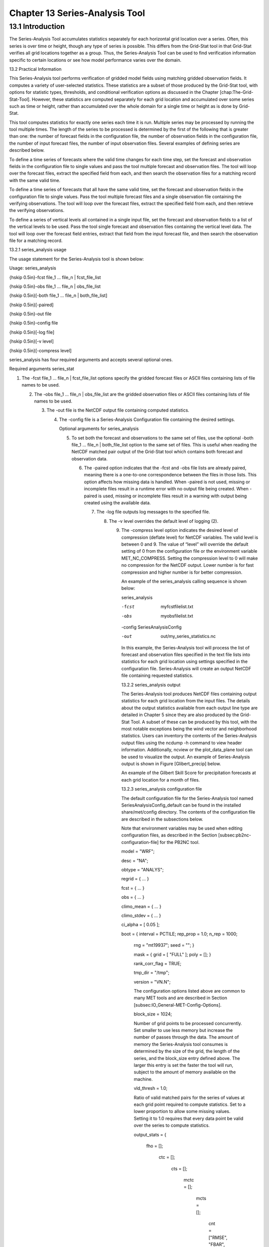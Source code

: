 .. _series-analysis:

Chapter 13 Series-Analysis Tool
===============================

13.1 Introduction
_________________

The Series-Analysis Tool accumulates statistics separately for each horizontal grid location over a series. Often, this series is over time or height, though any type of series is possible. This differs from the Grid-Stat tool in that Grid-Stat verifies all grid locations together as a group. Thus, the Series-Analysis Tool can be used to find verification information specific to certain locations or see how model performance varies over the domain.

13.2 Practical Information

This Series-Analysis tool performs verification of gridded model fields using matching gridded observation fields. It computes a variety of user-selected statistics. These statistics are a subset of those produced by the Grid-Stat tool, with options for statistic types, thresholds, and conditional verification options as discussed in the Chapter [chap:The-Grid-Stat-Tool]. However, these statistics are computed separately for each grid location and accumulated over some series such as time or height, rather than accumulated over the whole domain for a single time or height as is done by Grid-Stat.

This tool computes statistics for exactly one series each time it is run. Multiple series may be processed by running the tool multiple times. The length of the series to be processed is determined by the first of the following that is greater than one: the number of forecast fields in the configuration file, the number of observation fields in the configuration file, the number of input forecast files, the number of input observation files. Several examples of defining series are described below.

To define a time series of forecasts where the valid time changes for each time step, set the forecast and observation fields in the configuration file to single values and pass the tool multiple forecast and observation files. The tool will loop over the forecast files, extract the specified field from each, and then search the observation files for a matching record with the same valid time.

To define a time series of forecasts that all have the same valid time, set the forecast and observation fields in the configuration file to single values. Pass the tool multiple forecast files and a single observation file containing the verifying observations. The tool will loop over the forecast files, extract the specified field from each, and then retrieve the verifying observations.

To define a series of vertical levels all contained in a single input file, set the forecast and observation fields to a list of the vertical levels to be used. Pass the tool single forecast and observation files containing the vertical level data. The tool will loop over the forecast field entries, extract that field from the input forecast file, and then search the observation file for a matching record.

13.2.1 series_analysis usage

The usage statement for the Series-Analysis tool is shown below:

Usage: series_analysis

{\hskip 0.5in}-fcst  file_1 ... file_n | fcst_file_list

{\hskip 0.5in}-obs   file_1 ... file_n | obs_file_list

{\hskip 0.5in}[-both file_1 ... file_n | both_file_list]

{\hskip 0.5in}[-paired]

{\hskip 0.5in}-out file

{\hskip 0.5in}-config file

{\hskip 0.5in}[-log file]

{\hskip 0.5in}[-v level]

{\hskip 0.5in}[-compress level]

series_analysis has four required arguments and accepts several optional ones.

Required arguments series_stat

1. The -fcst file_1 ... file_n | fcst_file_list options specify the gridded forecast files or ASCII files containing lists of file names to be used.

   2. The -obs file_1 ... file_n | obs_file_list are the gridded observation files or ASCII files containing lists of file names to be used.

      3. The -out file is the NetCDF output file containing computed statistics.

	 4. The -config file is a Series-Analysis Configuration file containing the desired settings.

	    Optional arguments for series_analysis

	    5. To set both the forecast and observations to the same set of files, use the optional -both file_1 ... file_n | both_file_list option to the same set of files. This is useful when reading the NetCDF matched pair output of the Grid-Stat tool which contains both forecast and observation data.

	       6. The -paired option indicates that the -fcst and -obs file lists are already paired, meaning there is a one-to-one correspondence between the files in those lists. This option affects how missing data is handled. When -paired is not used, missing or incomplete files result in a runtime error with no output file being created. When -paired is used, missing or incomplete files result in a warning with output being created using the available data.

		  7. The -log file outputs log messages to the specified file.

		     8. The -v level overrides the default level of logging (2).

			9. The -compress level option indicates the desired level of compression (deflate level) for NetCDF variables. The valid level is between 0 and 9. The value of “level” will override the default setting of 0 from the configuration file or the environment variable MET_NC_COMPRESS. Setting the compression level to 0 will make no compression for the NetCDF output. Lower number is for fast compression and higher number is for better compression.

			   An example of the series_analysis calling sequence is shown below:

			   series_analysis \

			   -fcst   myfcstfilelist.txt \

			   -obs    myobsfilelist.txt \

			   -config SeriesAnalysisConfig \

			   -out    out/my_series_statistics.nc

			   In this example, the Series-Analysis tool will process the list of forecast and observation files specified in the text file lists into statistics for each grid location using settings specified in the configuration file. Series-Analysis will create an output NetCDF file containing requested statistics.

			   13.2.2 series_analysis output

			   The Series-Analysis tool produces NetCDF files containing output statistics for each grid location from the input files. The details about the output statistics available from each output line type are detailed in Chapter 5 since they are also produced by the Grid-Stat Tool. A subset of these can be produced by this tool, with the most notable exceptions being the wind vector and neighborhood statistics. Users can inventory the contents of the Series-Analysis output files using the ncdump -h command to view header information. Additionally, ncview or the plot_data_plane tool can be used to visualize the output. An example of Series-Analysis output is shown in Figure [Glibert_precip] below.

			   An example of the Gilbert Skill Score for precipitation forecasts at each grid location for a month of files.

			   13.2.3 series_analysis configuration file

			   The default configuration file for the Series-Analysis tool named SeriesAnalysisConfig_default can be found in the installed share/met/config directory. The contents of the configuration file are described in the subsections below.

			   Note that environment variables may be used when editing configuration files, as described in the Section [subsec:pb2nc-configuration-file] for the PB2NC tool.



			   model          = "WRF";

			   desc           = "NA";

			   obtype         = "ANALYS";

			   regrid         = { ... }

			   fcst           = { ... }

			   obs            = { ... }

			   climo_mean     = { ... }

			   climo_stdev    = { ... }

			   ci_alpha       = [ 0.05 ];

			   boot           = { interval = PCTILE; rep_prop = 1.0; n_rep = 1000;

			                      rng = "mt19937"; seed = ""; }

					      mask           = { grid = [ "FULL" ]; poly = []; }

					      rank_corr_flag = TRUE;

					      tmp_dir        = "/tmp";

					      version        = "VN.N";

					      The configuration options listed above are common to many MET tools and are described in Section [subsec:IO_General-MET-Config-Options].



					      block_size = 1024;

					      Number of grid points to be processed concurrently. Set smaller to use less memory but increase the number of passes through the data. The amount of memory the Series-Analysis tool consumes is determined by the size of the grid, the length of the series, and the block_size entry defined above. The larger this entry is set the faster the tool will run, subject to the amount of memory available on the machine.



					      vld_thresh = 1.0;

					      Ratio of valid matched pairs for the series of values at each grid point required to compute statistics. Set to a lower proportion to allow some missing values. Setting it to 1.0 requires that every data point be valid over the series to compute statistics.



					      output_stats = {

					         fho    = [];

						    ctc    = [];

						       cts    = [];

						          mctc   = [];

							     mcts   = [];

							        cnt    = ["RMSE", "FBAR", "OBAR"];

								   sl1l2  = [];

								      sal1l2 = [];

								         pct    = [];

									    pstd   = [];

									       pjc    = [];

									          prc    = [];

										  }

										  The output_stats array controls the type of output that the Series-Analysis tool generates. Each flag corresponds to an output line type in the STAT file and is used to specify the comma-separated list of statistics to be computed. Use the column names from the tables listed below to specify the statistics. The output flags correspond to the following types of output line types:

										  1. FHO for Forecast, Hit, Observation Rates (See Table [table_PS_format_info_FHO])

										     2. CTC for Contingency Table Counts (See Table [table_PS_format_info_CTC])

											3. CTS for Contingency Table Statistics (See Table [table_PS_format_info_CTS])

											   4. MCTC for Multi-Category Contingency Table Counts (See Table [table_PS_format_info_MCTC])

											      5. MCTS for Multi-Category Contingency Table Statistics (See Table [table_PS_format_info_MCTS])

												 6. CNT for Continuous Statistics (See Table [table_PS_format_info_CNT])

												    7. SL1L2 for Scalar L1L2 Partial Sums (See Table [table_PS_format_info_SL1L2])

												       8. SAL1L2 for Scalar Anomaly L1L2 Partial Sums climatological data is supplied (See Table [table_PS_format_info_SAL1L2])

													  9. PCT for Contingency Table Counts for Probabilistic forecasts (See Table [table_PS_format_info_PCT])

													     10. PSTD for Contingency Table Statistics for Probabilistic forecasts (See Table [table_PS_format_info_PSTD])

														 11. PJC for Joint and Conditional factorization for Probabilistic forecasts (See Table [table_PS_format_info_PJC])

														     12. PRC for Receiver Operating Characteristic for Probabilistic forecasts (See Table [table_PS_format_info_PRC])
